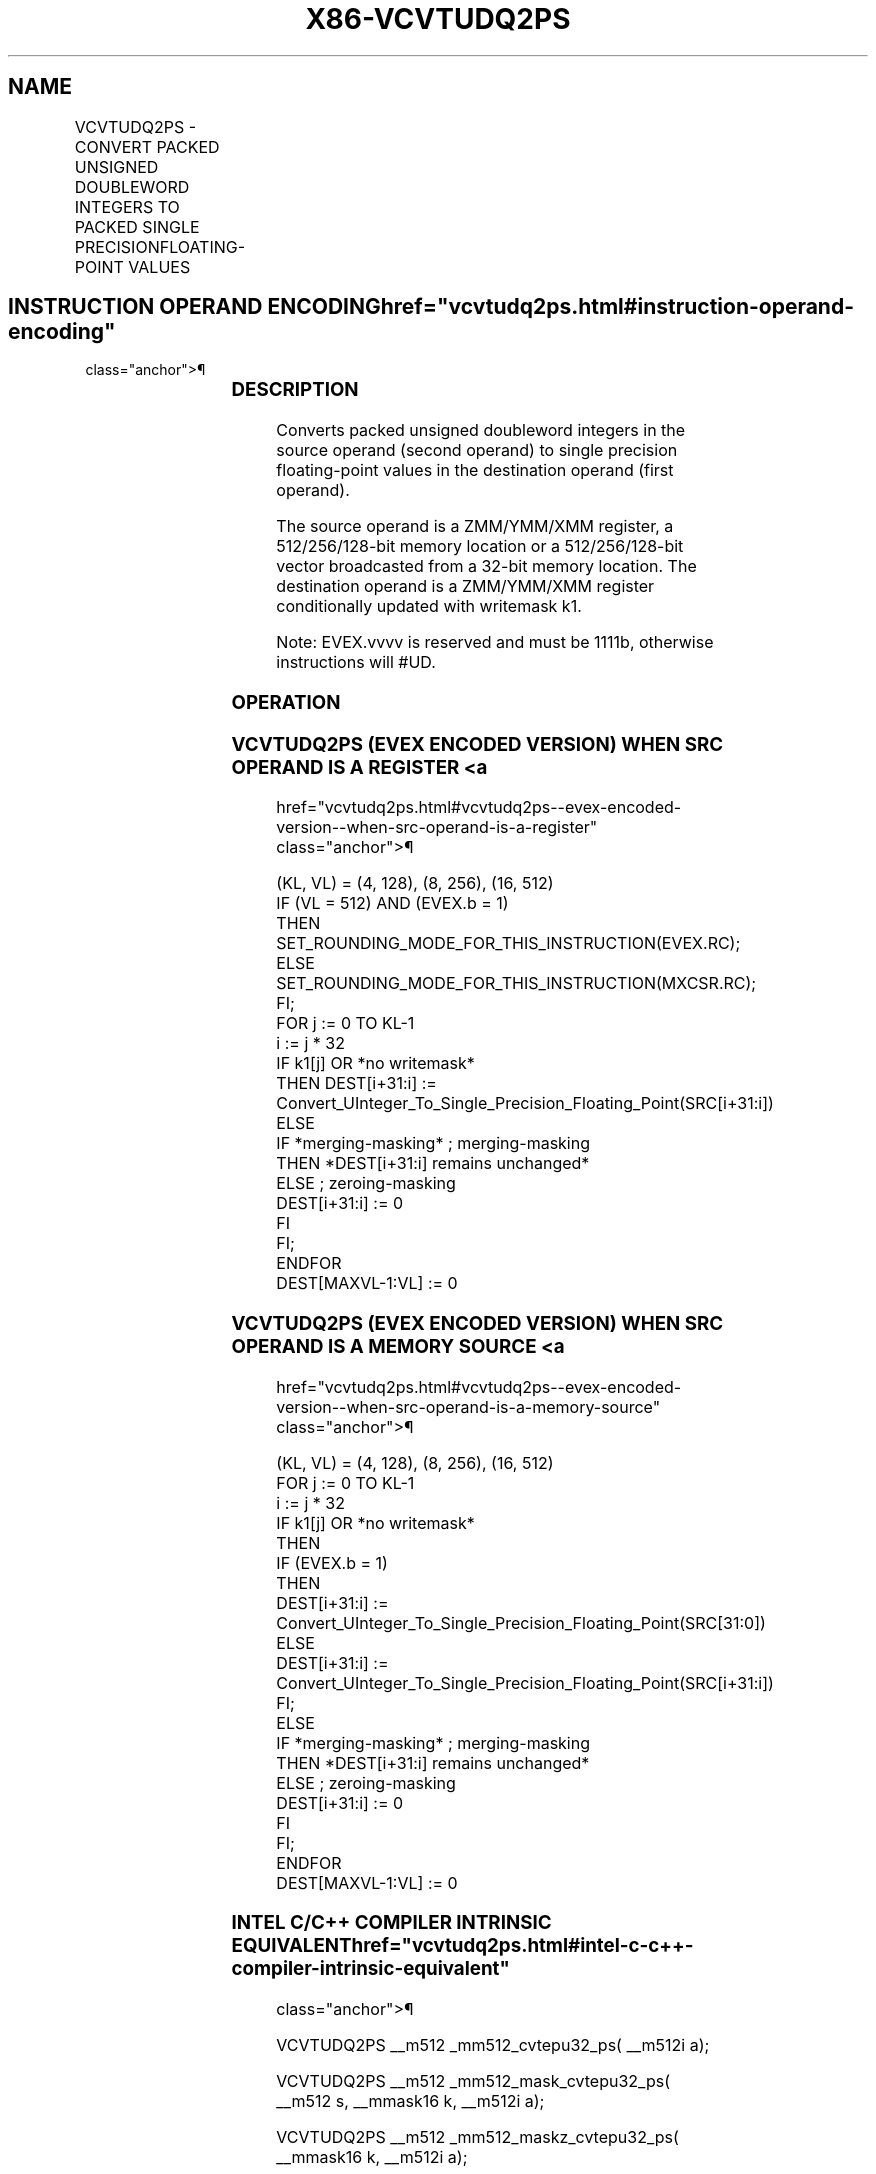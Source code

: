 '\" t
.nh
.TH "X86-VCVTUDQ2PS" "7" "December 2023" "Intel" "Intel x86-64 ISA Manual"
.SH NAME
VCVTUDQ2PS - CONVERT PACKED UNSIGNED DOUBLEWORD INTEGERS TO PACKED SINGLE PRECISIONFLOATING-POINT VALUES
.TS
allbox;
l l l l l 
l l l l l .
\fBOpcode/Instruction\fP	\fBOp/En\fP	\fB64/32 Bit Mode Support\fP	\fBCPUID Feature Flag\fP	\fBDescription\fP
T{
EVEX.128.F2.0F.W0 7A /r VCVTUDQ2PS xmm1 {k1}{z}, xmm2/m128/m32bcst
T}	A	V/V	AVX512VL AVX512F	T{
Convert four packed unsigned doubleword integers from xmm2/m128/m32bcst to packed single precision floating-point values in xmm1 with writemask k1.
T}
T{
EVEX.256.F2.0F.W0 7A /r VCVTUDQ2PS ymm1 {k1}{z}, ymm2/m256/m32bcst
T}	A	V/V	AVX512VL AVX512F	T{
Convert eight packed unsigned doubleword integers from ymm2/m256/m32bcst to packed single precision floating-point values in zmm1 with writemask k1.
T}
T{
EVEX.512.F2.0F.W0 7A /r VCVTUDQ2PS zmm1 {k1}{z}, zmm2/m512/m32bcst{er}
T}	A	V/V	AVX512F	T{
Convert sixteen packed unsigned doubleword integers from zmm2/m512/m32bcst to sixteen packed single precision floating-point values in zmm1 with writemask k1.
T}
.TE

.SH INSTRUCTION OPERAND ENCODING  href="vcvtudq2ps.html#instruction-operand-encoding"
class="anchor">¶

.TS
allbox;
l l l l l l 
l l l l l l .
\fBOp/En\fP	\fBTuple Type\fP	\fBOperand 1\fP	\fBOperand 2\fP	\fBOperand 3\fP	\fBOperand 4\fP
A	Full	ModRM:reg (w)	ModRM:r/m (r)	N/A	N/A
.TE

.SS DESCRIPTION
Converts packed unsigned doubleword integers in the source operand
(second operand) to single precision floating-point values in the
destination operand (first operand).

.PP
The source operand is a ZMM/YMM/XMM register, a 512/256/128-bit memory
location or a 512/256/128-bit vector broadcasted from a 32-bit memory
location. The destination operand is a ZMM/YMM/XMM register
conditionally updated with writemask k1.

.PP
Note: EVEX.vvvv is reserved and must be 1111b, otherwise instructions
will #UD.

.SS OPERATION
.SS VCVTUDQ2PS (EVEX ENCODED VERSION) WHEN SRC OPERAND IS A REGISTER <a
href="vcvtudq2ps.html#vcvtudq2ps--evex-encoded-version--when-src-operand-is-a-register"
class="anchor">¶

.EX
(KL, VL) = (4, 128), (8, 256), (16, 512)
IF (VL = 512) AND (EVEX.b = 1)
    THEN
        SET_ROUNDING_MODE_FOR_THIS_INSTRUCTION(EVEX.RC);
    ELSE
        SET_ROUNDING_MODE_FOR_THIS_INSTRUCTION(MXCSR.RC);
FI;
FOR j := 0 TO KL-1
    i := j * 32
    IF k1[j] OR *no writemask*
        THEN DEST[i+31:i] :=
            Convert_UInteger_To_Single_Precision_Floating_Point(SRC[i+31:i])
        ELSE
            IF *merging-masking* ; merging-masking
                THEN *DEST[i+31:i] remains unchanged*
                ELSE ; zeroing-masking
                    DEST[i+31:i] := 0
            FI
    FI;
ENDFOR
DEST[MAXVL-1:VL] := 0
.EE

.SS VCVTUDQ2PS (EVEX ENCODED VERSION) WHEN SRC OPERAND IS A MEMORY SOURCE <a
href="vcvtudq2ps.html#vcvtudq2ps--evex-encoded-version--when-src-operand-is-a-memory-source"
class="anchor">¶

.EX
(KL, VL) = (4, 128), (8, 256), (16, 512)
FOR j := 0 TO KL-1
    i := j * 32
    IF k1[j] OR *no writemask*
        THEN
            IF (EVEX.b = 1)
                THEN
                    DEST[i+31:i] :=
            Convert_UInteger_To_Single_Precision_Floating_Point(SRC[31:0])
                ELSE
                    DEST[i+31:i] :=
            Convert_UInteger_To_Single_Precision_Floating_Point(SRC[i+31:i])
            FI;
        ELSE
            IF *merging-masking* ; merging-masking
                THEN *DEST[i+31:i] remains unchanged*
                ELSE ; zeroing-masking
                    DEST[i+31:i] := 0
            FI
    FI;
ENDFOR
DEST[MAXVL-1:VL] := 0
.EE

.SS INTEL C/C++ COMPILER INTRINSIC EQUIVALENT  href="vcvtudq2ps.html#intel-c-c++-compiler-intrinsic-equivalent"
class="anchor">¶

.EX
VCVTUDQ2PS __m512 _mm512_cvtepu32_ps( __m512i a);

VCVTUDQ2PS __m512 _mm512_mask_cvtepu32_ps( __m512 s, __mmask16 k, __m512i a);

VCVTUDQ2PS __m512 _mm512_maskz_cvtepu32_ps( __mmask16 k, __m512i a);

VCVTUDQ2PS __m512 _mm512_cvt_roundepu32_ps( __m512i a, int r);

VCVTUDQ2PS __m512 _mm512_mask_cvt_roundepu32_ps( __m512 s, __mmask16 k, __m512i a, int r);

VCVTUDQ2PS __m512 _mm512_maskz_cvt_roundepu32_ps( __mmask16 k, __m512i a, int r);

VCVTUDQ2PS __m256 _mm256_cvtepu32_ps( __m256i a);

VCVTUDQ2PS __m256 _mm256_mask_cvtepu32_ps( __m256 s, __mmask8 k, __m256i a);

VCVTUDQ2PS __m256 _mm256_maskz_cvtepu32_ps( __mmask8 k, __m256i a);

VCVTUDQ2PS __m128 _mm_cvtepu32_ps( __m128i a);

VCVTUDQ2PS __m128 _mm_mask_cvtepu32_ps( __m128 s, __mmask8 k, __m128i a);

VCVTUDQ2PS __m128 _mm_maskz_cvtepu32_ps( __mmask8 k, __m128i a);
.EE

.SS SIMD FLOATING-POINT EXCEPTIONS  href="vcvtudq2ps.html#simd-floating-point-exceptions"
class="anchor">¶

.PP
Precision.

.SS OTHER EXCEPTIONS
EVEX-encoded instructions, see Table
2-46, “Type E2 Class Exception Conditions.”

.PP
Additionally:

.TS
allbox;
l l 
l l .
\fB\fP	\fB\fP
#UD	If EVEX.vvvv != 1111B.
.TE

.SH COLOPHON
This UNOFFICIAL, mechanically-separated, non-verified reference is
provided for convenience, but it may be
incomplete or
broken in various obvious or non-obvious ways.
Refer to Intel® 64 and IA-32 Architectures Software Developer’s
Manual
\[la]https://software.intel.com/en\-us/download/intel\-64\-and\-ia\-32\-architectures\-sdm\-combined\-volumes\-1\-2a\-2b\-2c\-2d\-3a\-3b\-3c\-3d\-and\-4\[ra]
for anything serious.

.br
This page is generated by scripts; therefore may contain visual or semantical bugs. Please report them (or better, fix them) on https://github.com/MrQubo/x86-manpages.
